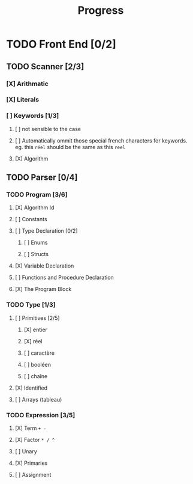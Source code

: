 #+title: Progress

* TODO Front End [0/2]
** TODO Scanner [2/3]
*** [X] Arithmatic
*** [X] Literals
*** [ ] Keywords [1/3]
**** [ ] not sensible to the case
**** [ ] Automatically ommit those special french characters for keywords. eg. this =réel= should be the same as this =reel=
**** [X] Algorithm
** TODO Parser [0/4]
*** TODO Program [3/6]
**** [X] Algorithm Id
**** [ ] Constants
**** [ ] Type Declaration [0/2]
***** [ ] Enums
***** [ ] Structs
**** [X] Variable Declaration
**** [ ] Functions and Procedure Declaration
**** [X] The Program Block
*** TODO Type [1/3]
**** [ ] Primitives [2/5]
***** [X] entier
***** [X] réel
***** [ ] caractère
***** [ ] booléen
***** [ ] chaîne
**** [X] Identified
**** [ ] Arrays (tableau)
*** TODO Expression [3/5]
**** [X] Term =+ -=
**** [X] Factor =* / ^=
**** [ ] Unary
**** [X] Primaries
**** [ ] Assignment
